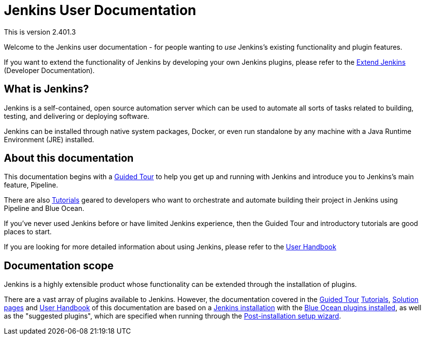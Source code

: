 = Jenkins User Documentation

This is version 2.401.3

Welcome to the Jenkins user documentation - for people wanting to _use_
Jenkins's existing functionality and plugin features.

If you want to extend the functionality of Jenkins by developing your own
Jenkins plugins, please refer to the xref:dev-docs:ROOT:index.adoc[Extend Jenkins]
(Developer Documentation).


== What is Jenkins?

Jenkins is a self-contained, open source automation server which can be used to
automate all sorts of tasks related to building, testing, and delivering or
deploying software.

Jenkins can be installed through native system packages, Docker, or even run
standalone by any machine with a Java Runtime Environment (JRE) installed.


== About this documentation

This documentation begins with a xref:pipeline:getting-started.adoc[Guided Tour]
to help you get up and running with Jenkins and introduce you to Jenkins's main
feature, Pipeline.

There are also xref:tutorials:ROOT:index.adoc[Tutorials] geared to developers who want to
orchestrate and automate building their project in Jenkins using Pipeline and
Blue Ocean.

If you've never used Jenkins before or have limited Jenkins experience, then the
Guided Tour and introductory tutorials are good places to start.

If you are looking for more detailed information about using Jenkins, please
refer to the xref:getting-started:index.adoc[User Handbook]


== Documentation scope

Jenkins is a highly extensible product whose functionality can be extended
through the installation of plugins.

There are a vast array of plugins available to Jenkins. However, the
documentation covered in the xref:pipeline:getting-started.adoc[Guided Tour]
xref:tutorials:ROOT:index.adoc[Tutorials], xref:solutions:ROOT:index.adoc[Solution pages] and xref:getting-started:index.adoc[User Handbook] of
this documentation are based on a xref:installing-jenkins:index.adoc[Jenkins installation]
with the xref:blueocean;getting-started.adoc[Blue Ocean plugins installed],
as well as the "suggested plugins", which are specified when running through the
xref:installing-jenkins:linux.adoc#setup-wizard[Post-installation setup wizard].

